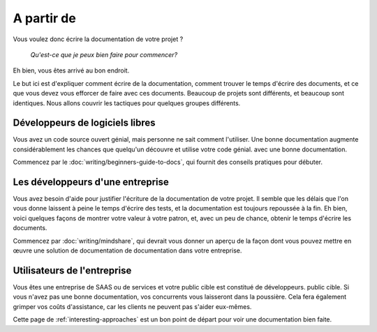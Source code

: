 ============
A partir de
============

Vous voulez donc écrire la documentation de votre projet ?

    *Qu'est-ce que je peux bien faire pour commencer?*

Eh bien, vous êtes arrivé au bon endroit.

Le but ici est d'expliquer comment écrire de la documentation,
comment trouver le temps d'écrire des documents,
et ce que vous devez vous efforcer de faire avec ces documents.
Beaucoup de projets sont différents, et beaucoup sont identiques.
Nous allons couvrir les tactiques pour quelques groupes différents.

Développeurs de logiciels libres
----------------------

Vous avez un code source ouvert génial, mais personne ne sait comment l'utiliser.
Une bonne documentation augmente considérablement les chances que quelqu'un découvre et utilise votre code génial.
avec une bonne documentation.

Commencez par le :doc:`writing/beginners-guide-to-docs`,
qui fournit des conseils pratiques pour débuter.


Les développeurs d'une entreprise
-----------------------

Vous avez besoin d'aide pour justifier l'écriture de la documentation de votre projet.
Il semble que les délais que l'on vous donne laissent à peine le temps d'écrire des tests,
et la documentation est toujours repoussée à la fin.
Eh bien, voici quelques façons de montrer votre valeur à votre patron,
et, avec un peu de chance, obtenir le temps d'écrire les documents.

Commencez par :doc:`writing/mindshare`,
qui devrait vous donner un aperçu de la façon dont vous pouvez mettre en œuvre une solution de documentation
de documentation dans votre entreprise.

Utilisateurs de l'entreprise
----------------

Vous êtes une entreprise de SAAS ou de services et votre public cible est constitué de développeurs.
public cible.
Si vous n'avez pas une bonne documentation,
vos concurrents vous laisseront dans la poussière.
Cela fera également grimper vos coûts d'assistance,
car les clients ne peuvent pas s'aider eux-mêmes.

Cette page de :ref:`interesting-approaches` est un bon point de départ pour voir
une documentation bien faite.
